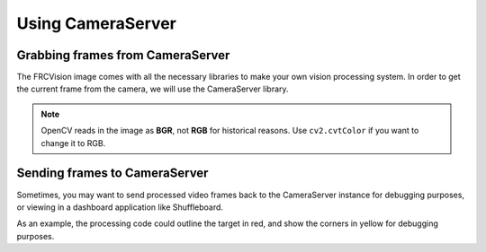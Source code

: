 Using CameraServer
==================

Grabbing frames from CameraServer
---------------------------------

The FRCVision image comes with all the necessary libraries to make your own vision processing system. In order to get the current frame from the camera, we will use the CameraServer library.

.. tabs::

   .. code-tab:: py

      from cscore import CameraServer
      import cv2
      import numpy as np

      cs = CameraServer.getInstance()
      cs.enableLogging()

      camera = cs.startAutomaticCapture()
      camera.setResolution(width, height)

      sink = cs.getVideo()

      # Preallocate memory so we don't have to allocate memory each iteration
      input_img = np.zeros(shape=(width, height, 3), dtype=np.int8)

      while True:
         time, input_img = cvSink.grabFrame(input_img)

         if time == 0: # There is an error
            continue
.. note::
   OpenCV reads in the image as **BGR**, not **RGB** for historical reasons. Use ``cv2.cvtColor`` if you want to change it to RGB.

Sending frames to CameraServer
------------------------------

Sometimes, you may want to send processed video frames back to the CameraServer instance for debugging purposes, or viewing in a dashboard application like Shuffleboard.

.. tabs::

   .. code-tab:: py

      #
      # CameraServer initialization code here
      #

      # Preallocate memory so we don't have to allocate memory each iteration
      output = cs.putVideo("Name", width, height)
      output_img = np.zeros(shape=(width, height, 3), dtype=np.uint8)

      while True:
         time, input_img = cvSink.grabFrame(input_img)

         if time == 0: # There is an error
            output.notifyError(sink.getError())
            continue

         #
         # Insert processing code here
         #

         output.putFrame(processed_img)

As an example, the processing code could outline the target in red, and show the corners in yellow for debugging purposes.
